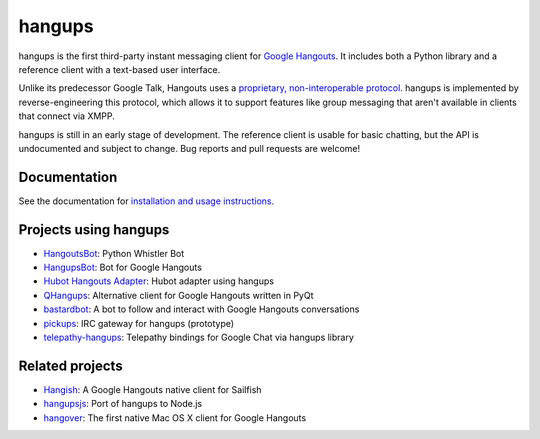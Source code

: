 hangups
=======

.. image:: https://travis-ci.org/tdryer/hangups.svg?branch=master
    :target: https://travis-ci.org/tdryer/hangups
    :alt: Build Status

.. image:: https://readthedocs.org/projects/hangups/badge/?version=latest
    :target: https://readthedocs.org/projects/hangups/?badge=latest
    :alt: Documentation Status

hangups is the first third-party instant messaging client for `Google
Hangouts`_. It includes both a Python library and a reference client with a
text-based user interface.

Unlike its predecessor Google Talk, Hangouts uses a `proprietary,
non-interoperable protocol`_. hangups is implemented by reverse-engineering
this protocol, which allows it to support features like group messaging that
aren't available in clients that connect via XMPP.

hangups is still in an early stage of development. The reference client is
usable for basic chatting, but the API is undocumented and subject to change.
Bug reports and pull requests are welcome!

.. image:: https://github.com/tdryer/hangups/raw/master/screenshot.png
    :alt: hangups screenshot

.. _Google Hangouts: https://www.google.ca/hangouts/
.. _proprietary, non-interoperable protocol: https://www.eff.org/deeplinks/2013/05/google-abandons-open-standards-instant-messaging

Documentation
-------------

See the documentation for `installation and usage instructions`_.

.. _installation and usage instructions: http://hangups.readthedocs.org/

Projects using hangups
----------------------

- `HangoutsBot`_: Python Whistler Bot
- `HangupsBot`_: Bot for Google Hangouts
- `Hubot Hangouts Adapter`_: Hubot adapter using hangups
- `QHangups`_: Alternative client for Google Hangouts written in PyQt
- `bastardbot`_: A bot to follow and interact with Google Hangouts conversations
- `pickups`_: IRC gateway for hangups (prototype)
- `telepathy-hangups`_: Telepathy bindings for Google Chat via hangups library

.. _HangoutsBot: https://github.com/wardellchandler/HangoutsBot
.. _HangupsBot: https://github.com/xmikos/hangupsbot
.. _Hubot Hangouts Adapter: https://github.com/groupby/hubot-hangups
.. _QHangups: https://github.com/xmikos/qhangups
.. _bastardbot: https://github.com/elamperti/bastardbot
.. _pickups: https://github.com/mtomwing/pickups
.. _telepathy-hangups: https://github.com/davidedmundson/telepathy-hangups

Related projects
----------------

- `Hangish`_: A Google Hangouts native client for Sailfish
- `hangupsjs`_: Port of hangups to Node.js
- `hangover`_: The first native Mac OS X client for Google Hangouts

.. _Hangish: https://github.com/rogora/hangish
.. _hangupsjs: https://github.com/algesten/hangupsjs
.. _hangover: https://github.com/psobot/hangover
